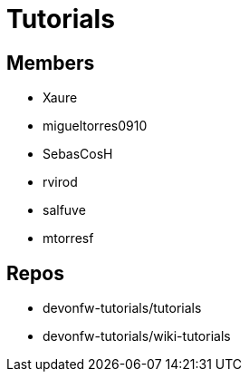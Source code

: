 = Tutorials

== Members
* Xaure
* migueltorres0910
* SebasCosH
* rvirod 
* salfuve
* mtorresf


== Repos
* devonfw-tutorials/tutorials
* devonfw-tutorials/wiki-tutorials



